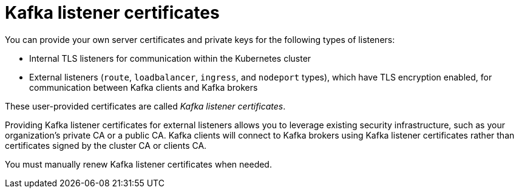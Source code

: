 // Module included in the following assemblies:
//
// assembly-security.adoc

[id='kafka-listener-certificates-{context}']

= Kafka listener certificates

You can provide your own server certificates and private keys for the following types of listeners:

* Internal TLS listeners for communication within the Kubernetes cluster
* External listeners (`route`, `loadbalancer`, `ingress`, and `nodeport` types), which have TLS encryption enabled, for communication between Kafka clients and Kafka brokers

These user-provided certificates are called _Kafka listener certificates_.

Providing Kafka listener certificates for external listeners allows you to leverage existing security infrastructure, such as your organization's private CA or a public CA.
Kafka clients will connect to Kafka brokers using Kafka listener certificates rather than certificates signed by the cluster CA or clients CA.

You must manually renew Kafka listener certificates when needed.
